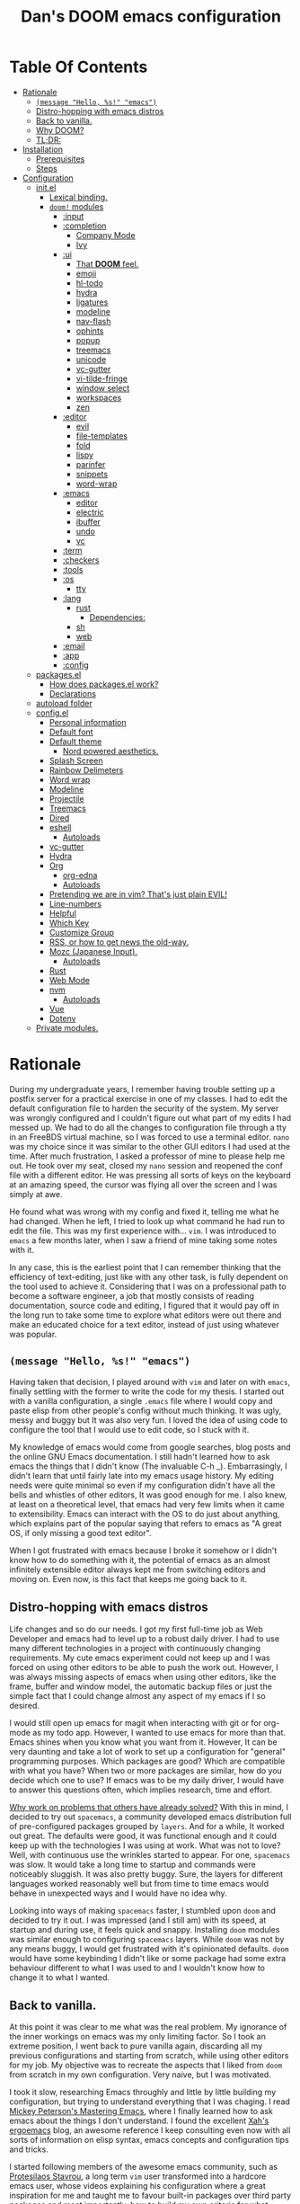 # -*- eval: (progn (when (and (fboundp #'toc-org-mode) (not toc-org-mode)) (toc-org-mode)) (writeroom-mode +1)); -*-

#+TITLE: Dan's DOOM emacs configuration
#+OPTIONS: toc:nil tags:nil todo:nil

* Table Of Contents :TOC_9:
- [[#rationale][Rationale]]
  - [[#message-hello-s-emacs][~(message "Hello, %s!" "emacs")~]]
  - [[#distro-hopping-with-emacs-distros][Distro-hopping with emacs distros]]
  - [[#back-to-vanilla][Back to vanilla.]]
  - [[#why-doom][Why DOOM?]]
  - [[#tldr][TL;DR:]]
- [[#installation][Installation]]
  - [[#prerequisites][Prerequisites]]
  - [[#steps][Steps]]
- [[#configuration][Configuration]]
  - [[#initel][init.el]]
    - [[#lexical-binding][Lexical binding.]]
    - [[#doom-modules][~doom!~ modules]]
      - [[#input][:input]]
      - [[#completion][:completion]]
        - [[#company-mode][Company Mode]]
        - [[#ivy][Ivy]]
      - [[#ui][:ui]]
        - [[#that-doom-feel][That *DOOM* feel.]]
        - [[#emoji][emoji]]
        - [[#hl-todo][hl-todo]]
        - [[#hydra][hydra]]
        - [[#ligatures][ligatures]]
        - [[#modeline][modeline]]
        - [[#nav-flash][nav-flash]]
        - [[#ophints][ophints]]
        - [[#popup][popup]]
        - [[#treemacs][treemacs]]
        - [[#unicode][unicode]]
        - [[#vc-gutter][vc-gutter]]
        - [[#vi-tilde-fringe][vi-tilde-fringe]]
        - [[#window-select][window select]]
        - [[#workspaces][workspaces]]
        - [[#zen][zen]]
      - [[#editor][:editor]]
        - [[#evil][evil]]
        - [[#file-templates][file-templates]]
        - [[#fold][fold]]
        - [[#lispy][lispy]]
        - [[#parinfer][parinfer]]
        - [[#snippets][snippets]]
        - [[#word-wrap][word-wrap]]
      - [[#emacs][:emacs]]
        - [[#editor-1][editor]]
        - [[#electric][electric]]
        - [[#ibuffer][ibuffer]]
        - [[#undo][undo]]
        - [[#vc][vc]]
      - [[#term][:term]]
      - [[#checkers][:checkers]]
      - [[#tools][:tools]]
      - [[#os][:os]]
        - [[#tty][tty]]
      - [[#lang][:lang]]
        - [[#rust][rust]]
          - [[#dependencies][Dependencies:]]
        - [[#sh][sh]]
        - [[#web][web]]
      - [[#email][:email]]
      - [[#app][:app]]
      - [[#config][:config]]
  - [[#packagesel][packages.el]]
    - [[#how-does-packagesel-work][How does packages.el work?]]
    - [[#declarations][Declarations]]
  - [[#autoload-folder][autoload folder]]
  - [[#configel][config.el]]
    - [[#personal-information][Personal information]]
    - [[#default-font][Default font]]
    - [[#default-theme][Default theme]]
      - [[#nord-powered-aesthetics][Nord powered aesthetics.]]
    - [[#splash-screen][Splash Screen]]
    - [[#rainbow-delimeters][Rainbow Delimeters]]
    - [[#word-wrap-1][Word wrap]]
    - [[#modeline-1][Modeline]]
    - [[#projectile][Projectile]]
    - [[#treemacs-1][Treemacs]]
    - [[#dired][Dired]]
    - [[#eshell][eshell]]
      - [[#autoloads][Autoloads]]
    - [[#vc-gutter-1][vc-gutter]]
    - [[#hydra-1][Hydra]]
    - [[#org][Org]]
      - [[#org-edna][org-edna]]
      - [[#autoloads-1][Autoloads]]
    - [[#pretending-we-are-in-vim-thats-just-plain-evil][Pretending we are in vim? That's just plain EVIL!]]
    - [[#line-numbers][Line-numbers]]
    - [[#helpful][Helpful]]
    - [[#which-key][Which Key]]
    - [[#customize-group][Customize Group]]
    - [[#rss-or-how-to-get-news-the-old-way][RSS, or how to get news the old-way.]]
    - [[#mozc-japanese-input][Mozc (Japanese Input).]]
      - [[#autoloads-2][Autoloads]]
    - [[#rust-1][Rust]]
    - [[#web-mode][Web Mode]]
    - [[#nvm][nvm]]
      - [[#autoloads-3][Autoloads]]
    - [[#vue][Vue]]
    - [[#dotenv][Dotenv]]
  - [[#private-modules][Private modules.]]

* Rationale

During my undergraduate years, I remember having trouble setting up a postfix
server for a practical exercise in one of my classes. I had to edit the default
configuration file to harden the security of the system. My server was wrongly
configured and I couldn't figure out what part of my edits I had messed up. We
had to do all the changes to configuration file through a tty in an FreeBDS
virtual machine, so I was forced to use a terminal editor. =nano= was my choice
since it was similar to the other GUI editors I had used at the time. After much
frustration, I asked a professor of mine to please help me out. He took over my
seat, closed my =nano= session and reopened the conf file with a different editor.
He was pressing all sorts of keys on the keyboard at an amazing speed, the
cursor was flying all over the screen and I was simply at awe.

He found what was wrong with my config and fixed it, telling me what he had
changed. When he left, I tried to look up what command he had run to edit the
file. This was my first experience with... =vim=.  I was introduced to =emacs= a few
months later, when I saw a friend of mine taking some notes with it.

In any case, this is the earliest point that I can remember thinking that the
efficiency of text-editing, just like with any other task, is fully dependent on
the tool used to achieve it. Considering that I was on a professional path to
become a software engineer, a job that mostly consists of reading documentation,
source code and editing, I figured that it would pay off in the long run to take
some time to explore what editors were out there and make an educated choice for
a text editor, instead of just using whatever was popular.

** ~(message "Hello, %s!" "emacs")~

Having taken that decision, I played around with =vim= and later on with =emacs=,
finally settling with the former to write the code for my thesis. I started out
with a vanilla configuration, a single =.emacs= file where I would copy and paste
elisp from other people's config without much thinking.  It was ugly, messy and
buggy but It was also very fun. I loved the idea of using code to configure the
tool that I would use to edit code, so I stuck with it.

My knowledge of emacs would come from google searches, blog posts and the online
GNU Emacs documentation. I still hadn't learned how to ask emacs the things that
I didn't know (The invaluable C-h _).  Embarrasingly, I didn't learn that until
fairly late into my emacs usage history.  My editing needs were quite minimal so
even if my configuration didn't have all the bells and whistles of other
editors, It was good enough for me. I also knew, at least on a theoretical
level, that emacs had very few limits when it came to extensibility. Emacs can
interact with the OS to do just about anything, which explains part of the
popular saying that refers to emacs as "A great OS, if only missing a good text
editor".

When I got frustrated with emacs because I broke it somehow or I didn't know how
to do something with it, the potential of emacs as an almost infinitely
extensible editor always kept me from switching editors and moving on. Even now,
is this fact that keeps me going back to it.

** Distro-hopping with emacs distros

Life changes and so do our needs. I got my first full-time job as Web Developer
and emacs had to level up to a robust daily driver. I had to use many different
technologies in a project with continuously changing requirements.  My cute
emacs experiment could not keep up and I was forced on using other editors to be
able to push the work out.  However, I was always missing aspects of emacs when
using  other editors, like the frame, buffer and window model, the automatic
backup files or just the simple fact that I could change almost any aspect of my
emacs if I so desired.

I would still open up emacs for magit when interacting with git or for org-mode
as my todo app. However, I wanted to use emacs for more than that. Emacs shines
when you know what you want from it. However, It can be very daunting and take a
lot of work to set up a configuration for "general" programming purposes.  Which
packages are good? Which are compatible with what you have? When two or more
packages are similar, how do you decide which one to use? If emacs was to be my
daily driver, I would have to answer this questions often, which implies
research, time and effort.

_Why work on problems that others have already solved?_ With this in mind, I
decided to try out =spacemacs=, a community developed emacs distribution full of
pre-configured packages grouped by =layers=. And for a while, It worked out great.
The defaults were good, it was functional enough and it could keep up with the
technologies I was using at work. What was not to love? Well, with continuous
use the wrinkles started to appear. For one, =spacemacs= was slow. It would take a
long time to startup and commands were noticeably sluggish. It was also pretty
buggy.  Sure, the layers for different languages worked reasonably well but from
time to time emacs would behave in unexpected ways and I would have no idea why.

Looking into ways of making =spacemacs= faster, I stumbled upon =doom= and decided
to try it out. I was impressed (and I still am) with its speed, at startup and
during use, it feels quick and snappy. Installing =doom= modules was similar
enough to configuring =spacemacs= layers. While =doom= was not by any means buggy, I
would get frustrated with it's opinionated defaults.  =doom= would have some
keybinding I didn't like or some package had some extra behaviour different to
what I was used to and I wouldn't know how to change it to what I wanted.

** Back to vanilla.

At this point it was clear to me what was the real problem. My ignorance of the
inner workings on emacs was my only limiting factor. So I took an extreme
position, I went back to pure vanilla again, discarding all my previous
configurations and starting from scratch, while using other editors for my job.
My objective was to recreate the aspects that I liked from =doom= from scratch in
my own configuration. Very naive, but I was motivated.

I took it slow, researching Emacs throughly and little by little building my
configuration, but trying to understand everything that I was chaging. I read
[[https://www.masteringemacs.org/][Mickey Peterson's Mastering Emacs]], where I finally learned how to ask emacs
about the things I don't understand. I found the excellent [[http://ergoemacs.org/][Xah's ergoemacs]] blog,
an awesome reference I keep consulting even now with all sorts of information on
elisp syntax, emacs concepts and configuration tips and tricks.

I started following members of the awesome emacs community, such as [[https://protesilaos.com/dotemacs/][Protesilaos
Stavrou]], a long term =vim= user transformed into a hardcore emacs user, whose
videos explaining his configuration where a great inspiration for me and taught
me to favour built-in packages over third party packages and most importantly,
how to build my own criteria for what packages I should use.

It took at least two months until I made a configuration that I could use at
work again, but it felt great when I finally managed to have something that was
reasonably fast, reproducible in any computer running linux and was functional
enough for my use cases that I had made and I intimately understood!  Although I
am nowhere near a emacs expert, if such a thing exists, and a lot of details
still escape me. I learned a LOT about not only emacs, but about lisp,
functional programming and free (as in freedom) extensible software! Going back
to basics paid of in spades.

** Why DOOM?

I'll ask again, _Why work on problems that others have already solved?_. Well, in
my case, It was to learn more about the problem-context.  The thing is, emacs is
truly immense, even if we don't take into account all the third party packages
written for it. It has it's own lisp dialect for extensibility, a =mode= system
for defining unique behaviour in each buffer, with =major modes= (one per buffer)
and =minor modes= (can be multiple or none in a buffer) that change the visual
elements, available commands and keybindings and it has different systems to
detect when and which of this modes it should activate at any given time. It
also has different ways of running system commands synchronously or
asynchronously and processing their output. It even has a process manager for
the programs running under emacs!

I'm not even being exaustive. Add to that 40 years of packages and multiple
emacs releases! This wouldn't be so troublesome if it weren't for the terrible
defaults with which emacs installs. Ugly default theme and questionable default
bindings aside, it is terribly unoptimized for modern systems slowing down
performance. During my vanilla adventure, a lot of my time was just spent trying
to make emacs feel more modern and fast, which is very time consuming.  As a bit
of tangent, I am suprised that packages such as gchm and use-package don't come
preinstalled with emacs as they are incredible time savers, not just with
performance but also in configuration time...

At the beginning of reconfiguring my vanilla emacs, after addressing the
terrible defaults, the problems I was trying to solve were interesting, perhaps
because it was my first time trying to solve them. Things like "What's the best
moment to lazy load this package?", "How do I write Spanish accents in emacs?"
or "How should I structure my .el files directory?". As the configuration grew,
more and more problems started appearing. Nothing major that broke my workflow
but annoyances none the less. I would write =FIXME= comments in my .el files to
keep track of this problems so I could fix them later.

When I wanted to set up emacs for a new language environments, I would spend a
lot of time checking out what community packages there were for that especific
environment, putting =TODO= comments with the projects repository url so I could
try out and configure it out later on. Quickly It became the case that for every
=FIXME= or =TODO= comment I would solve, two or three more would appear.

The =FIXME= were not such a big deal, I like hunting bugs and fixing them, since I
always feel like I atleast learn something in the process.  The big problems
were the =TODO=, which were not remotly as interesting to solve. Looking for
packages is time consuming and many times I ended up not using what I tried out.
Other times, the packages I was interested in were so massive I never wanted to
because I knew It would take a long time to really configure it like I wanted
to. Honorable mentions in this categories are =lsp= and =treemacs=.

#+HTML: <p align="center"><img src="https://raw.githubusercontent.com/danilevy1212/doom/master/img/too-many-todos.png"/></p>
#+HTML: <p align="center">Unresolved issues in my vanilla configuration.</p>

So, _Why work on problems that others have already solved?_. Not all problems are
made equally and some problems are just tedious to solve, this is the principal
reason why I choose to go back to =doom=. Another reason is that I strongly agree
with the project guiding principals. =doom= is not and IDE replacement or a you
get what you see type of editor. It's fully expected of its users to customize
it and all its functionality is opened to the user so it can be tinkered with.
No magic, just very well thought out elisp macros and hooks!

This is perhaps what I like the most about =doom=, its true power resides in it's
=core= module, where all the macros, functions and hooks used to help the user
extend emacs resides. The =modules= in =doom= just use those set of tools to offer
configuration options for specific use cases. This offers a mix of the best of
both the worlds of vanilla emacs and spacemacs. With =doom= I can try out a
module, see what I like, bring it over to my configuration, disable packages
that I don't like and mix them with my own packages in a quick and reliable
manner, much more so that If I were back in vanilla emacs.

** TL;DR:

[[https://blog.jethro.dev/posts/migrating_to_doom_emacs/][It offers reasonable defaults and lots of functionality without sacrificing extensability or performance]]

* Installation

** Prerequisites

- Git 2.23+
- Emacs 26.1+ *(27.x is recommended)*
- [[https://github.com/BurntSushi/ripgrep][ripgrep]] 11.0+
- GNU Find
- (Optional) [[https://github.com/sharkdp/fd][fd]] 7.3.0+ (known as ~fd-find~ on Debian, Ubuntu & derivatives) --
  improves performance for many file indexing commands

Additionally, the =doom= executable (located at ~user-emacs-directory/bin/doom~)
can be called with the =doctor= argument to obtain information of posible
missing dependencies used by the modules.

** Steps

First, clone this repository in your ~DOOMDIR~. ~DOOMDIR~ is an environment variable
that points to the location of your private configuration. If ~DOOMDIR~ does not
exist, =doom= will look for your configuration in =doom.d=.

#+begin_src shell :tangle no
export DOOMDIR=/path/to/doom/dir
#+end_src

With the following command you can clone the repository in either case:

#+begin_src shell :tangle no
git clone https://github.com/danilevy1212/doom.git ${DOOMDIR:-~/.doom.d}
#+end_src

Then, just follow the instructions for installing [[https://github.com/hlissner/doom-emacs#install][doom emacs]]. In case you have
set ~DOOMDIR~, make sure to run ~doom env~ before ~doom install~.

* Configuration

Blocks preceded with =IE= are just examples that are not evaluated, the rest of
the blocks are put in the filename of the corresponding heading.

** init.el

This file controls what Doom modules are enabled and what order they load
in. Remember to run ~doom sync~ after modifying it!

*** Lexical binding.

Elisp by default has dynamic-scope, which is fine if a little weird. However,
dynamic scope comes with a performance penalty. Optional lexical scope has to be
activated with a file parameter, as such:

#+begin_src elisp :tangle init.el
;;; $DOOMDIR/init.el -*- lexical-binding: t; -*-
#+end_src

This options has to be activated in a per file basis, so it's hardly the last
time we will use these block of code.

*** TODO ~doom!~ modules

The ~doom!~ macro controls which modules are loaded into doom emacs. Modules are
package configurations made by the community. In the spirit of emacs, all the
configuration that comes with a particular module can be extended or even completly
overwritten by your private config.

Modules are completly open for discovery. Press 'SPC h d h' (or 'C-h d h' for
non-vim users) to access Doom's documentation. There you'll find a "Module
Index" link where you'll find a comprehensive list of Doom's modules and what
flags they support.

Alternatively, press 'gd' (or 'C-c c d') on a module to browse its directory
(for easy access to its source code).

The ~doom!~ macro is capable of some conditional logic, thanks to the ~:if~ and
~:cond~ keywords.  Unfortunately, these keywords are not well documented beyond
and example in the docs. The rest of the keywords match with a directory location.
The symbols following a keyword are a module that reside in said directory.

A module is structurely similar to the ~$DOODIR~ folder. Defines a packages.el
and config.el in the very least, plus autoloads and such. Some modules are
documented with a ~README.org~, many others are not, so it's important to take a
look a the source code, see what they define and configure, before deciding to
use a module.

Some modules can be wrapped in a list and given 'flags', that activate extra
optional configuration. The list must have the module name as the head, the flags
as the tail.

**** :input

I was tempted to use the ~japanese~ module but only ~pangu spacing~ seems like a
package I could use, so I rather install it standalone.

#+begin_src elisp :tangle init.el
(doom! :input
       ;;chinese
       ;;japanese
       ;;layout            ; auie,ctsrnm is the superior home row
#+end_src

**** :completion

***** Company Mode

In my opinion, this package offers such a boost in productivity it's almost
essential. Sure, the overlay can be distracting for some, but it's very
unintrusive and completly optional while being a very good tool for
discoverability.

#+begin_src elisp :tangle init.el
       :completion
       (company +childframe)  ; the ultimate code completion backend
#+end_src

Doom offers a bunch of neat little extras. For starters, =+childframe= flag
configures the company overlay to live in its own frame, which looks nicer
in the GUI.

By default, completion is triggered after a short idle period or with the
=C-SPC= key. While the popup is visible, the following keys are available:

| Keybind | Description                              |
|---------+------------------------------------------|
| =C-n=   | Go to next candidate                     |
| =C-p=   | Go to previous candidate                 |
| =C-j=   | (evil) Go to next candidate              |
| =C-k=   | (evil) Go to previous candidate          |
| =C-h=   | Display documentation (if available)     |
| =C-u=   | Move to previous page of candidates      |
| =C-d=   | Move to next page of candidates          |
| =C-s=   | Filter candidates                        |
| =C-S-s= | Search candidates with helm/ivy          |
| =C-SPC= | Complete common                          |
| =TAB=   | Complete common or select next candidate |
| =S-TAB= | Select previous candidate                |

In the spirit of Vim's omni-completion, the following insert mode keybinds are
available to evil users to access specific company backends:

| Keybind   | Description                       |
|-----------+-----------------------------------|
| =C-x C-]= | Complete etags                    |
| =C-x C-f= | Complete file path                |
| =C-x C-k= | Complete from dictionary/keyword  |
| =C-x C-l= | Complete full line                |
| =C-x C-o= | Invoke complete-at-point function |
| =C-x C-n= | Complete next symbol at point     |
| =C-x C-p= | Complete previous symbol at point |
| =C-x C-s= | Complete snippet                  |
| =C-x s=   | Complete spelling suggestions     |

Completion candidates are supplied by the functions defined in
~company-backends~. Doom offers a helper macro, ~set-company-backend!~ to change
the value of a ~company-backends~ for a specific major/minor mode locally in the
buffer.  Some examples of how to use it can be found in the
~set-company-backend!~ documentation.

***** Ivy

Another super useful package. Ivy is a completion engine that looks deceptively
simple. Creating new search types is simple through it's [[https://oremacs.com/swiper/#api][API]] and has a lot
community packages that extend it. Ivy also comes with it's own Info node where
it details more of it's functionality.

This module offers a lot unique search commands through the =SPC s= and =SPC f=
prefixes. If the commands are prefixed with the universal command (=SPC u=),
their result with include hidden files.

For use evil users, it also offers a nice ex-command:

| ex command             | description                                                      |
|------------------------+------------------------------------------------------------------|
| ~:pg[rep][!] [query]~  | search project (if ~!~, include hidden files)                    |
| ~:pg[rep]d[!] [query]~ | search from current directory (if ~!~, don't search recursively) |

The optional `!` is equivalent to the universal argument for the previous
commands.

We take icons with the flags:

+ +icons :: all-the-icons niceties in the ivy buffer.
+ +fuzzy  :: Search for "close enough" matches.
+ +prescient :: Order candidate by selection frequency.

#+begin_src elisp :tangle init.el
       ;;helm              ; the *other* search engine for love and life
       ;;ido               ; the other *other* search engine...
       (ivy +icons +fuzzy +prescient)        ; a search engine for love and life
#+end_src

**** :ui

***** That *DOOM* feel.

Most of what makes doom feel like doom is contained in the =doom=, =doom-dashboard= and =doom-quit=.

#+begin_src elisp :tangle init.el
       :ui
       ;;deft              ; notational velocity for Emacs
       doom              ; what makes DOOM look the way it does
       doom-dashboard    ; a nifty splash screen for Emacs
       doom-quit         ; DOOM quit-message prompts when you quit Emacs
#+end_src

***** emoji

Not really necessary, but they are fun. Use the ~emojify-insert-emoji~ function
(=SPC i e=) to insert and emoji and ~emojify-apropos-emoji~ to search for them.

#+begin_src elisp :tangle init.el
       (emoji +unicode)  ; 🙂
#+end_src

***** hl-todo

=hl-todo= not highlights `TODO` comments in buffers, but also comes some handy
keybindings:

| keybind   | description                      |
|-----------+----------------------------------|
| =]t=      | go to next TODO item             |
| =[t=      | go to previous TODO item         |
| =SPC p t= | show all TODO items in a project |
| =SPC s p= | search project for a string      |
| =SPC s b= | search buffer for string         |


#+begin_src elisp :tangle init.el
       ;;fill-column       ; a `fill-column' indicator
       hl-todo           ; highlight TODO/FIXME/NOTE/DEPRECATED/HACK/REVIEW
#+end_src

***** hydra

The =hydra= module activates a few convinient hydras for window controls and text
zoom level.

#+begin_src elisp :tangle init.el
       hydra
#+end_src

***** ligatures

When using ~emacs-major-version >= 28~, enable ligatures, since they can be
composed by =hardfuzz=.

#+begin_src elisp :tangle init.el
       ;; indent-guides     ; highlighted indent columns
       (:if (>= emacs-major-version 28) ligatures)         ; ligatures and symbols to make your code pretty again
#+end_src

***** modeline

Doom ain't doom without it's modeline.

#+begin_src elisp :tangle init.el
       ;; minimap           ; show a map of the code on the side
       modeline          ; snazzy, Atom-inspired modeline, plus API
#+end_src

***** nav-flash

To help with getting lost in big buffers, use the =nav-flash= module:

#+begin_src elisp :tangle init.el
       nav-flash         ; blink cursor line after big motions
#+end_src

***** ophints

This module give a visual hint when selecting or doing operations over text-objects.

#+begin_src elisp :tangle init.el
       ;;neotree           ; a project drawer, like NERDTree for vim
       ophints           ; highlight the region an operation acts on
#+end_src

***** popup

Using ~display-buffer-alist~ under the hood, =doom= has a emergent window (or
pop-up) management system. It is [[https://github.com/hlissner/doom-emacs/blob/develop/modules/ui/popup/README.org][well documented]], and offers an API to
arbitrarly extend it.

#+begin_src elisp :tangle init.el
       (popup +defaults)   ; tame sudden yet inevitable temporary windows
       ;;tabs              ; a tab bar for Emacs
#+end_src

***** treemacs

A modern, beautiful, extensible and hackable project file editor, what is not to love?

#+begin_src elisp :tangle init.el
       treemacs          ; a project drawer, like neotree but cooler
#+end_src

***** unicode

This module is based on [[https://github.com/rolandwalker/unicode-fonts][unicode-fonts]], which tries to cover as many glyphs as
posible with system fonts. At minimun it needs the following fonts in the system:

    - DejaVu Sans, Dejavu Mono :: [[https://dejavu-fonts.github.io/Download.html][Download]]
    - Quivira :: [[http://www.quivira-font.com/downloads.php][Download]]
    - Symbola :: [[https://dn-works.com/wp-content/uploads/2020/UFAS-Fonts/Symbola.zip][Download]]
    - Noto Sans, Noto Sans Symbols :: [[http://www.google.com/get/noto/][Download]]

Follow [[https://medium.com/source-words/how-to-manually-install-update-and-uninstall-fonts-on-linux-a8d09a3853b0][this guide]] to install the fonts on linux.

#+begin_src elisp :tangle init.el
       unicode           ; extended unicode support for various languages
#+end_src

***** vc-gutter

This module integrates with git to show hinges on the side of the buffer that
indicate the difference between it's contents and the version control version.

#+begin_src elisp :tangle init.el
       vc-gutter         ; vcs diff in the fringe
#+end_src

***** vi-tilde-fringe

Add a small =~= indicating an empty line, like vi.

#+begin_src elisp :tangle init.el
       vi-tilde-fringe   ; fringe tildes to mark beyond EOB
#+end_src

***** window select

Configuration for =ace-window= and =winum=. These packages associate windows in the
frame with number, offering a very quick and convenient way of selecting a
specific window in the frame.

To use =ace-window= use =C-w C-w=. You can short-cut to the associated window number
using =winum=, with =SPC w {window number}=.

#+begin_src elisp :tangle init.el
       (window-select +numbers)     ; visually switch windows
#+end_src

***** workspaces

Workspaces is a wrapper over persp-mode. It offers isolated buffers and windows
setups that can be saved into a file a loaded for persistent configurations.
Commands associated with workspaces are under the =SPC TAB= prefix.

It also has a [[https://github.com/hlissner/doom-emacs/tree/develop/modules/ui/workspaces][API]] for programatic access.

#+begin_src elisp :tangle init.el
       workspaces        ; tab emulation, persistence & separate workspaces
#+end_src

***** zen

Using ~writeroom-mode~, changes the UI elements of a buffer so it's contents
become the main focus. It can be toggled on and of with =SPC t z=.

#+begin_src elisp :tangle init.el
       zen               ; distraction-free coding or writing
#+end_src

**** :editor

***** evil

I prefer vim's keybindings to emacs and thankfully, =doom= offers first class
support for ~evil-mode~, a vim emulator inside emacs, making it easy to get the
benefits of both emacs and vim.

#+begin_src elisp :tangle init.el
       :editor
       (evil +everywhere); come to the dark side, we have cookies
#+end_src

=doom= comes with emulation for some popular vim plugins:


| Vim Plugin            | Emacs Plugin                   | Keybind(s)                     |
|-----------------------+--------------------------------+--------------------------------|
| vim-commentary        | evil-nerd-commenter            | omap =gc=                        |
| vim-easymotion        | evil-easymotion                | omap =gs=                        |
| vim-lion              | evil-lion                      | omap =gl= / =gL=                   |
| vim-seek or vim-sneak | evil-snipe                     | mmap =s= / =S=, omap =z= / =Z= & =x= / =X= |
| vim-surround          | evil-embrace and evil-surround | vmap =S=, omap =ys=                |

Along with some extra text objects:

+ =a= C-style function arguments (provided by ~evil-args~)
+ =B= any block delimited by braces, parentheses or brackets (provided by
  ~evil-textobj-anyblock~)
+ =c= Comments
+ =f= For functions (but relies on the major mode to have sane definitions for
  ~beginning-of-defun-function~ and ~end-of-defun-function~)
+ =g= The entire buffer
+ =i j k= by indentation (=k= includes one line above; =j= includes one line
  above and below) (provided by ~evil-indent-plus~)
+ =q= For quotes (any kind)
+ =u= For URLs
+ =x= XML attributes (provided by ~exato~)

And custom Ex commands.

| Ex Command          | Description                                                                        |
|---------------------+------------------------------------------------------------------------------------|
| ~:@~                  | Apply macro on selected lines                                                      |
| ~:al[ign][!] REGEXP~  | Align text to the first match of REGEXP. If BANG, align all matches on each line   |
| ~:cp[!] NEWPATH~      | Copy the current file to NEWPATH                                                   |
| ~:dash QUERY~         | Look up QUERY (or the symbol at point) in dash docsets                             |
| ~:dehtml [INPUT]~     | HTML decode selected text / inserts result if INPUT is given                       |
| ~:enhtml [INPUT]~     | HTML encode selected text / inserts result if INPUT is given                       |
| ~:iedit REGEXP~       | Invoke iedit on all matches for REGEXP                                             |
| ~:k[ill]all[!]~       | Kill all buffers (if BANG, affect buffer across workspaces)                        |
| ~:k[ill]b~            | Kill all buried buffers                                                            |
| ~:k[ill]m[!] REGEXP~  | Kill buffers whose name matches REGEXP (if BANG, affect buffers across workspaces) |
| ~:k[ill]o~            | Kill all other buffers besides the selected one                                    |
| ~:k[ill]~             | Kill the current buffer                                                            |
| ~:lo[okup] QUERY~     | Look up QUERY on an online search engine                                           |
| ~:mc REGEXP~          | Invoke multiple cursors on all matches for REGEXP                                  |
| ~:mv[!] NEWPATH~      | Move the current file to NEWPATH                                                   |
| ~:na[rrow]~           | Narrow the buffer to the selection                                                 |
| ~:pad~                | Open a scratch pad for running code quickly                                        |
| ~:ral[ign][!] REGEXP~ | Right-Align text that matches REGEXP. If BANG, align all matches on each line      |
| ~:repl~               | Open a REPL and/or copy the current selection to it                                |
| ~:retab~              | Convert indentation to the default within the selection                            |
| ~:rev[erse]~          | Reverse the selected lines                                                         |
| ~:rm[!] [PATH]~       | Delete the current buffer's file and buffer                                        |
| ~:tcd[!]~             | Send =cd X= to tmux. X = the project root if BANG, X = ~default-directory~ otherwise   |

***** file-templates

Like =yas-snippets=, but for empty files. Includes a mechanism to insert software
lincenses as well, through ~M-x +file-templates/insert-license~. The module
documentation gives extra information on customization of the snippets.

#+begin_src elisp :tangle init.el
       file-templates    ; auto-snippets for empty files
#+end_src

***** fold

#+begin_src elisp :tangle init.el
       fold              ; (nigh) universal code folding
#+end_src

#+begin_quote
This module marries hideshow, vimish-fold and outline-minor-mode to bring you
marker, indent and syntax-based code folding for as many languages as possible.
#+end_quote

Some keybindings include:

| Keybind | Description               |
|---------+---------------------------|
| =z f=     | Fold region               |
| =z o=     | Unfold region             |
| =z a=     | Toogle fold               |
| =z d=     | Delete folded region      |
| =z m=     | Refold all regions        |
| =z r=     | Unfold all regions        |
| =z E=     | Delete all folded regions |
| =z j=     | Jump to next fold         |
| =z k=     | Jump to previous fold     |

***** lispy

Lisp aware vim, brought to you by [[https://github.com/noctuid/lispyville][lispyville]]. It bring's changes to evil's
movement and text objects in lisps. Only bad thing is that =evil-goggles= doesn't
work with =lispyville='s commands. Bummer.

=lispyville= is automatically activated for:

- Common Lisp
- Emacs Lisp
- Scheme
- Racket
- [[http://docs.hylang.org/en/stable/][Hy]]
- [[http://lfe.io/][LFE]]
- Clojure

#+begin_src elisp :tangle init.el
       ;;format          ; automated prettiness
       ;;god             ; run Emacs commands without modifier keys
       lispy             ; vim for lisp, for people who don't like vim
#+end_src

***** parinfer

#+begin_quote
Parinfer is a proof-of-concept editor mode for Lisp programming languages. It
will infer some changes to keep Parens and Indentation inline with one another.

https://raw.githubusercontent.com/DogLooksGood/parinfer/a7c041454e05ec2b88333a73e72debaa671ed596/images/demo.gif
#+end_quote

Basically, it's a another editing helper package for lisp, in particular:

- Emacs Lisp
- Clojure
- Scheme
- Lisp
- Racket
- Hy

#+begin_src elisp :tangle init.el
       ;;multiple-cursors    ; editing in many places at once
       ;;objed               ; text object editing for the innocent
       parinfer              ; turn lisp into python, sort of
#+end_src

***** snippets

#+begin_quote
This module adds snippets to Emacs, powered by yasnippet.
#+end_quote

#+begin_src elisp :tangle init.el
       ;;rotate-text     ; cycle region at point between text candidates
       snippets          ; my elves. They type so I don't have to
#+end_src

***** word-wrap

#+begin_quote
This module adds a minor-mode ~+word-wrap-mode~, which intelligently wraps long
lines in the buffer without modifying the buffer content.
#+end_quote

#+begin_src elisp :tangle init.el
       word-wrap         ; soft wrapping with language-aware indent
#+end_src

**** TODO :emacs

***** editor

#+begin_src elisp :tangle init.el
       :emacs
       (dired +icons)    ; making dired pretty [functional]
#+end_src

=dired-mode=, as configured in the =dired= module, has only a few extra bells and
whistles added. Apart from aesthetic stuff, there are some extra keybindings:

| Keybind | Description                |
|---------+----------------------------|
| =SPC f d= | Find directory with dired  |
| =q=       | Exit dired buffer          |
| =C-c C-r= | Run =dired-rsync=            |
| =C-c C-e= | Rename entries with =wdired= |

Which complement the [[https://www.gnu.org/software/emacs/refcards/pdf/dired-ref.pdf][default keybindings]].

***** electric

Built-in automated indentation.

#+begin_src elisp :tangle init.el
       electric          ; smarter, keyword-based electric-indent
#+end_src

***** ibuffer

Project-aware buffer management.  Similar to =dired=, but for buffers, it can be
toogled on with the ~SPC b i~ keybinding.

#+begin_src elisp :tangle init.el
       (ibuffer +icons)  ; interactive buffer management
#+end_src

***** undo

#+begin_quote
This module augments Emacs' built-in undo system to be more intuitive and to
persist across Emacs sessions.
#+end_quote

This module uses [[https://github.com/emacsmirror/undo-fu][undo-fu]] to keep a history of editing changes.

#+begin_src elisp :tangle init.el
       undo              ; persistent, smarter undo for your inevitable mistakes
#+end_src

***** vc

#+begin_quote
This module augments Emacs builtin version control support and provides better integration with git
#+end_quote

It offers different modes for ~.git{ignore,info,attributes,config} files, a way
to easily visit the remote file of a repo, ~M-x browse-at-remote~, binded to ~SPC g o o~.

#+begin_src elisp :tangle init.el
       vc                ; version-control and Emacs, sitting in a tree
#+end_src

**** TODO :term

#+begin_src elisp :tangle init.el
       :term
       eshell            ; the elisp shell that works everywhere
       ;;shell             ; simple shell REPL for Emacs
       ;;term              ; basic terminal emulator for Emacs
       vterm               ; the best terminal emulation in Emacs
#+end_src

**** TODO :checkers

#+begin_src elisp :tangle init.el
       :checkers
       (syntax +childframe) ; tasing you for every semicolon you forget
       ;; spell             ; tasing you for misspelling mispelling
       ;; grammar           ; tasing grammar mistake every you make
#+end_src

**** TODO :tools
#+begin_src elisp :tangle init.el
       :tools
       ;;ansible
       ;;debugger          ; FIXME stepping through code, to help you add bugs
       ;;direnv
       (docker +lsp)
       ;;editorconfig      ; let someone else argue about tabs vs spaces
       ;;ein               ; tame Jupyter notebooks with emacs
       (eval +overlay)     ; run code, run (also, repls)
       ;;gist              ; interacting with github gists
       lookup              ; navigate your code and its documentation
       (lsp +peek)
       magit             ; a git porcelain for Emacs
       ;;make              ; run make tasks from Emacs
       ;;pass              ; password manager for nerds
       pdf               ; pdf enhancements
       ;;prodigy           ; FIXME managing external services & code builders
       ;;rgb               ; creating color strings
       ;;taskrunner        ; taskrunner for all your projects
       ;;terraform         ; infrastructure as code
       ;;tmux              ; an API for interacting with tmux
       ;;upload            ; map local to remote projects via ssh/ftp
#+end_src

**** :os

***** tty

Better integration of emacs with the terminal emulator, particularly:

#+begin_quote
+ System clipboard integration (through an external clipboard program or OSC-52
  escape codes in supported terminals).
+ Fixes cursor-shape changing across evil states in terminal that support it.
+ Mouse support in the terminal.

#+end_quote

#+begin_src elisp :tangle init.el
       :os
       ;;(:if IS-MAC macos)  ; improve compatibility with macOS
       tty               ; improve the terminal Emacs experience
#+end_src

**** TODO :lang

#+begin_src elisp :tangle init.el
       :lang
       ;;agda              ; types of types of types of types...
       ;;cc                ; C/C++/Obj-C madness
       (clojure +lsp)      ; java with a lisp
       ;;common-lisp       ; if you've seen one lisp, you've seen them all
       ;;coq               ; proofs-as-programs
       ;;crystal           ; ruby at the speed of c
       ;;csharp            ; unity, .NET, and mono shenanigans
       ;;data              ; config/data formats
       ;;(dart +flutter)   ; paint ui and not much else
       ;;elixir            ; erlang done right
       ;;elm               ; care for a cup of TEA?
       emacs-lisp          ; drown in parentheses
       ;;erlang            ; an elegant language for a more civilized age
       ;;ess               ; emacs speaks statistics
       ;;faust             ; dsp, but you get to keep your soul
       ;;fsharp            ; ML stands for Microsoft's Language
       ;;fstar             ; (dependent) types and (monadic) effects and Z3
       ;;gdscript          ; the language you waited for
       ;;(go +lsp)         ; the hipster dialect
       (haskell +lsp)      ; a language that's lazier than I am
       ;;hy                ; readability of scheme w/ speed of python
       ;;idris             ;
       (json +lsp)              ; At least it ain't XML
       ;;(java +meghanada) ; the poster child for carpal tunnel syndrome
       (javascript +lsp)   ; all(hope(abandon(ye(who(enter(here)))))
       ;;julia             ; a better, faster MATLAB
       ;;kotlin            ; a better, slicker Java(Script)
       ;;latex             ; writing papers in Emacs has never been so fun
       ;;lean
       ;;factor
       ;;ledger            ; an accounting system in Emacs
       ;;lua               ; one-based indices? one-based indices
       markdown          ; writing docs for people to ignore
       ;;nim               ; python + lisp at the speed of c
       nix               ; I hereby declare "nix geht mehr!"
       ;;ocaml             ; an objective camel
       org               ; organize your plain life in plain text
       ;;php               ; perl's insecure younger brother
       ;;plantuml          ; diagrams for confusing people more
       ;;purescript        ; javascript, but functional
       (python +lsp +pyright) ; beautiful is better than ugly
       ;;qt                ; the 'cutest' gui framework ever
       ;;racket            ; a DSL for DSLs
       ;;raku              ; the artist formerly known as perl6
       ;;rest              ; Emacs as a REST client
       ;;rst               ; ReST in peace
       ;;(ruby +rails)     ; 1.step {|i| p "Ruby is #{i.even? ? 'love' : 'life'}"}
#+end_src


***** rust

Rustic mode is great and the integrates really well with cargo. The defaults are
reasonable and with the =+lsp= it integrates nicely with lsp, what's not to
love?

#+begin_src elisp :tangle init.el
       (rust +lsp)         ; Fe2O3.unwrap().unwrap().unwrap().unwrap()
#+end_src

****** Dependencies:

Requires [[https://github.com/rust-lang/rls][rls]] or [[https://rust-analyzer.github.io/manual.html#installation][rust-analyzer]], both obtainable with [[https://github.com/rust-lang/rustup][rustup]]. I always use =rls=.

***** TODO sh

#+begin_src elisp :tangle init.el
       ;;scala             ; java, but good
       ;;scheme            ; a fully conniving family of lisps
       sh                  ; she sells {ba,z,fi}sh shells on the C xor
#+end_src

***** TODO web

#+begin_src elisp :tangle init.el
       ;;sml
       ;;solidity          ; do you need a blockchain? No.
       ;;swift             ; who asked for emoji variables?
       ;;terra             ; Earth and Moon in alignment for performance.
       (web +lsp)          ; the tubes
       (yaml +lsp)         ; JSON, but readable
#+end_src

**** TODO :email

#+begin_src elisp :tangle init.el
       :email
       ;;(mu4e +gmail)
       ;;notmuch
       ;;(wanderlust +gmail)
#+end_src

**** TODO :app

#+begin_src elisp :tangle init.el
       :app
       ;;calendar
       ;;irc               ; how neckbeards socialize
       (rss +org)        ; emacs as an RSS reader
       ;;twitter           ; twitter client https://twitter.com/vnought
#+end_src

**** TODO :config

#+begin_src elisp :tangle init.el
       :config
       literate
       (default +bindings +smartparens))
#+end_src

** packages.el

*** How does packages.el work?

To install a package with Doom you must declare them here and run ~doom sync~
on the command line, then restart Emacs for the changes to take effect -- or
use ~M-x doom/reload~.

To install SOME-PACKAGE from MELPA, ELPA or emacsmirror:

ie:
#+begin_src elisp :tangle no
(package! some-package)
#+end_src

To install a package directly from a remote git repo, you must specify a
~:recipe~. You'll find documentation on what ~:recipe~ accepts here:
https://github.com/raxod502/straight.el#the-recipe-format

ie:
#+begin_src elisp :tangle no
(package! another-package
  :recipe (:host github :repo "username/repo"))
#+end_src

If the package you are trying to install does not contain a PACKAGENAME.el
file, or is located in a subdirectory of the repo, you'll need to specify
~:files~ in the ~:recipe~:

ie:
#+begin_src elisp :tangle no
(package! this-package
  :recipe (:host github :repo "username/repo"
           :files ("some-file.el" "src/lisp/*.el")))
#+end_src

If you'd like to disable a package included with Doom, you can do so here
with the ~:disable~ property:

ie:
#+begin_src elisp :tangle no
(package! builtin-package :disable t)
#+end_src

You can override the recipe of a built in package without having to specify
all the properties for ~:recipe~. These will inherit the rest of its recipe
from Doom or MELPA/ELPA/Emacsmirror:

ie:
#+begin_src elisp :tangle no
(package! builtin-package :disable t)
#+end_src

You can override the recipe of a built in package without having to specify
all the properties for ~:recipe~. These will inherit the rest of its recipe
from Doom or MELPA/ELPA/Emacsmirror:

ie:
#+begin_src elisp :tangle no
(package! builtin-package :recipe (:nonrecursive t))
(package! builtin-package-2 :recipe (:repo "myfork/package"))
#+end_src

Specify a ~:branch~ to install a package from a particular branch or tag.
This is required for some packages whose default branch isn't ~master~ (which
our package manager can't deal with; see raxod502/straight.el#279)

ie:
#+begin_src elisp :tangle no
(package! builtin-package :recipe (:branch "develop"))
#+end_src

Use ~:pin~ to specify a particular commit to install.
ie:
#+begin_src elisp :tangle no
(package! builtin-package :pin "1a2b3c4d5e")
#+end_src

Doom's packages are pinned to a specific commit and updated from release to
release. The ~unpin!~ macro allows you to unpin single packages...

ie:
#+begin_src elisp :tangle no
(unpin! pinned-package)
; ...or multiple packages
(unpin! pinned-package another-pinned-package)
; ...Or *all* packages (NOT RECOMMENDED; will likely break things)
(unpin! t)
#+end_src

*** Declarations

For convinience, packages will be declared in code blocks close to their
configuration code blocks. Package declaration blocks actually go to into
=packages.el=.  Package declarations blocks can be distinguished for only
containing the ~package!~ macro.

We don't permit the package.el file to be byte compiled and declare its
lexical binding.

#+begin_src elisp :tangle packages.el
;; -*- no-byte-compile: t; lexical-binding:t; -*-
;;; $DOOMDIR/packages.el
#+end_src

** autoload folder

Autoloads blocks go into different files in the =autoload= folder.  In this
folder there are several files which define functions that shouldn't be loaded
until they're needed and logic that should be autoloaded (evaluated very, very
early at startup).

This is all made possible thanks to the autoload cookie: ~;;;###autoload~.
Placing this on top of a lisp form will do one of two things:

1. Add a ~autoload~ call to Doom's autoload file (found in
   =~/.emacs.d/.local/autoloads.el=, which is read very early in the startup
   process).
2. Or copy that lisp form to Doom's autoload file verbatim (usually the case for
   anything other then ~def*~ forms, like ~defun~ or ~defmacro~).

Doom's autoload file is generated by scanning these files when you execute ~doom
sync~.

As with package declarations blocks, autoload code blocks will be placed close
to their related configuration blocks. These will be placed in a autoload
subheading within the corresponding package heading.

** config.el

Most of the configuration is written here. In =config.el= we further customize
the packages from the different modules and in =packages.el=. In other words, the
real fun starts here.  As always, we start by declaring the lexical binding:

#+BEGIN_SRC elisp
;;; $DOOMDIR/config.el -*- lexical-binding: t; -*-
#+END_SRC

*** Personal information

Some functionality uses this to identify you, e.g. GPG configuration, email
clients, file templates and snippets.

#+begin_src elisp
(setq user-full-name "Daniel Levy Moreno"
      user-mail-address "daniellevymoreno@gmail.com")
#+end_src

*** Default font

Doom exposes five (optional) variables for controlling fonts in Doom. Here
are the three important ones:

+ ~doom-font~
+ ~doom-variable-pitch-font~
+ ~doom-big-font~ -- used for ~doom-big-font-mode~; use this for
  presentations or streaming.

They all accept either a font-spec, font string ("Input Mono-12"), or xlfd
font string. You generally only need these two:

ie:
#+begin_src elisp :tangle no
(setq doom-font (font-spec :family "monospace" :size 12 :weight 'semi-light)
      doom-variable-pitch-font (font-spec :family "sans" :size 13))
#+end_src

Let's _choose_ our *monospaced* font, /Hack/ goodness:

#+begin_src elisp
(setq doom-font (font-spec :family "Hack" :size 16))
#+end_src

And our =variable pitch= +font+, ~DejaVu Sans~:

#+begin_src elisp :tangle no
(setq doom-variable-pitch-font (font-spec :family "DejaVu Sans" :size 20))
#+end_src

Comments and keywords should pop more...

#+begin_src elisp
(custom-set-faces!
  '(font-lock-comment-face :slant italic)
  '(font-lock-keyword-face :slant italic))
#+end_src

When in zen mode, scale text just a bit.

#+begin_src elisp
(after! writeroom-mode
  (setq +zen-text-scale 1.25))
#+end_src

Not everything fits in the =modeline=, so let's make fonts and icons smaller:

#+begin_src elisp
(custom-set-faces!
  '(mode-line :family "Hack" :height 0.95)
  '(mode-line-inactive :family "Hack" :height 0.95))

(after! all-the-icons
  (setq all-the-icons-scale-factor 1.1))
#+end_src

The filename in the =modeline= occupies way too much space.

#+begin_src elisp
(after! doom-modeline
  (setq doom-modeline-buffer-file-name-style 'truncate-with-project))
#+end_src

*** Default theme

There are two ways to load a theme. Both assume the theme is installed and
available. You can either set ~doom-theme~ or manually load a theme with the
~load-theme~ function. This is the default:

#+begin_src elisp
(setq doom-theme 'doom-nord)
#+end_src

**** Nord powered aesthetics.

Let's add some small customizations, mostly make everything a bit brighter and bigger:

#+begin_src elisp
(use-package! doom-nord-theme
  :defer t
  :custom
  (doom-nord-brighter-modeline t)
  (doom-nord-padded-modeline t)
  (doom-nord-region-highlight 'frost))
#+end_src

*** Splash Screen

Default doom dashboard is pretty and welcoming, let's just give it a small personal touch.

#+begin_src elisp
(setq fancy-splash-image (expand-file-name "img/stallman.png" doom-private-dir))
#+end_src

Paying respects to both the spirit of emacs and its creator.

#+HTML: <p align="center"><img src="https://raw.githubusercontent.com/danilevy1212/doom/master/img/stallman.png"/></p>

But what if I am in the terminal? No worries:

#+begin_src elisp
(defun dan/my-weebery-is-always-greater ()
  (mapc (lambda (line)
          (insert (propertize (+doom-dashboard--center +doom-dashboard--width line)
                              'face 'doom-dashboard-banner) " ")
          (insert "\n"))
        '("⢸⣿⣿⣿⣿⠃⠄⢀⣴⡾⠃⠄⠄⠄⠄⠄⠈⠺⠟⠛⠛⠛⠛⠻⢿⣿⣿⣿⣿⣶⣤⡀⠄"
          "⢸⣿⣿⣿⡟⢀⣴⣿⡿⠁⠄⠄⠄⠄⠄⠄⠄⠄⠄⠄⠄⠄⠄⠄⣸⣿⣿⣿⣿⣿⣿⣿⣷"
          "⢸⣿⣿⠟⣴⣿⡿⡟⡼⢹⣷⢲⡶⣖⣾⣶⢄⠄⠄⠄⠄⠄⢀⣼⣿⢿⣿⣿⣿⣿⣿⣿⣿"
          "⢸⣿⢫⣾⣿⡟⣾⡸⢠⡿⢳⡿⠍⣼⣿⢏⣿⣷⢄⡀⠄⢠⣾⢻⣿⣸⣿⣿⣿⣿⣿⣿⣿"
          "⡿⣡⣿⣿⡟⡼⡁⠁⣰⠂⡾⠉⢨⣿⠃⣿⡿⠍⣾⣟⢤⣿⢇⣿⢇⣿⣿⢿⣿⣿⣿⣿⣿"
          "⣱⣿⣿⡟⡐⣰⣧⡷⣿⣴⣧⣤⣼⣯⢸⡿⠁⣰⠟⢀⣼⠏⣲⠏⢸⣿⡟⣿⣿⣿⣿⣿⣿"
          "⣿⣿⡟⠁⠄⠟⣁⠄⢡⣿⣿⣿⣿⣿⣿⣦⣼⢟⢀⡼⠃⡹⠃⡀⢸⡿⢸⣿⣿⣿⣿⣿⡟"
          "⣿⣿⠃⠄⢀⣾⠋⠓⢰⣿⣿⣿⣿⣿⣿⠿⣿⣿⣾⣅⢔⣕⡇⡇⡼⢁⣿⣿⣿⣿⣿⣿⢣"
          "⣿⡟⠄⠄⣾⣇⠷⣢⣿⣿⣿⣿⣿⣿⣿⣭⣀⡈⠙⢿⣿⣿⡇⡧⢁⣾⣿⣿⣿⣿⣿⢏⣾"
          "⣿⡇⠄⣼⣿⣿⣿⣿⣿⣿⣿⣿⣿⣿⣿⠟⢻⠇⠄⠄⢿⣿⡇⢡⣾⣿⣿⣿⣿⣿⣏⣼⣿"
          "⣿⣷⢰⣿⣿⣾⣿⣿⣿⣿⣿⣿⣿⣿⣿⢰⣧⣀⡄⢀⠘⡿⣰⣿⣿⣿⣿⣿⣿⠟⣼⣿⣿"
          "⢹⣿⢸⣿⣿⠟⠻⢿⣿⣿⣿⣿⣿⣿⣿⣶⣭⣉⣤⣿⢈⣼⣿⣿⣿⣿⣿⣿⠏⣾⣹⣿⣿"
          "⢸⠇⡜⣿⡟⠄⠄⠄⠈⠙⣿⣿⣿⣿⣿⣿⣿⣿⠟⣱⣻⣿⣿⣿⣿⣿⠟⠁⢳⠃⣿⣿⣿"
          "⠄⣰⡗⠹⣿⣄⠄⠄⠄⢀⣿⣿⣿⣿⣿⣿⠟⣅⣥⣿⣿⣿⣿⠿⠋⠄⠄⣾⡌⢠⣿⡿⠃"
          "⠜⠋⢠⣷⢻⣿⣿⣶⣾⣿⣿⣿⣿⠿⣛⣥⣾⣿⠿⠟⠛⠉⠄⠄          ")))

(when (not (display-graphic-p))
  (setq +doom-dashboard-ascii-banner-fn #'dan/my-weebery-is-always-greater))
#+end_src

*** Rainbow Delimeters

Matching pairs draw with the same face color, making them easily identifiable.

#+begin_src elisp
(add-hook! prog-mode #'rainbow-delimiters-mode-enable)
#+end_src

*** Word wrap

I work with lot's of files that have very long lines, which can be hard to read
sometimes. ~+word-wrap-mode~ helps to make these files more readable without
changing the buffer contents.

#+begin_src elisp
(+global-word-wrap-mode +1)
#+end_src

*** Modeline

The default =doom-modeline= is great, the only thing is that I want it to show me
the evil state I am in with a letter instead of an icon:

#+begin_src elisp
(use-package! doom-modeline
  :defer t
  :custom
  (doom-modeline-modal-icon nil))
#+end_src

We would like to display the battery icon in the modeline, but only if I am in
a laptop:

#+begin_src elisp
(use-package! battery
  :after-call doom-modeline-mode
  :config
  (when (and battery-status-function
             (not (string-match-p "N/A"
                                  (battery-format "%B"
                                                  (funcall battery-status-function)))))
    (display-battery-mode)))
#+end_src

*** Projectile

Let's make projectile's life easier by giving it some paths where I normally
store projects.

#+begin_src elisp
(setq projectile-project-search-path '("~/Projects/" "~/.config/"))
#+end_src

*** Treemacs

=treemacs= integrates with =git=. By default it's set to a performace oriented
configuration with limited capabilities. Let's change that.

#+begin_src elisp
(setq +treemacs-git-mode 'deferred)
#+end_src

I don't plan on using =treemacs= to explore directories beyond the project root
directory, that's what dired is for. So let's change the default bindings to be
more appropiate to my use case.

=h= to go back up a node and =H= to go up the root.

#+begin_src elisp
(after! treemacs-evil
  (evil-define-key 'treemacs treemacs-mode-map
    "h" #'treemacs-collapse-parent-node
    "H" #'treemacs-root-up
#+end_src

=l= to *expand* a node, =L= to go down the root.

#+begin_src elisp
    "l" #'treemacs-TAB-action
    "L" #'treemacs-root-down))
#+end_src

Use =all-the-icons= theme in treemacs, for consistency.

#+begin_src elisp
(setq doom-themes-treemacs-theme "doom-colors")
#+end_src

When running ~treemacs-find-file~, the focus remains in the file instead of going
to the treemacs buffer. Lets change that.

#+begin_src elisp
(defadvice! dan/treemacs-select-after-find-file (&rest args)
  "Switch focus to the treemacs buffer after calling `treemacs-find-file'."
  :after #'treemacs-find-file
  (treemacs-select-window))
#+end_src

Let's switch the bindings for ~+treemacs/toggle~ and ~treemacs-find-file~.

#+begin_src elisp
(map! :leader
      :desc "Find file in project sidebar" :mv "o p" #'treemacs-find-file
      :desc "Project sidebar" :mv "o P" #'+treemacs/toggle)
#+end_src

*** Dired

One thing really missing from the default configuration of =dired= is an easy
way to move up and down from directories.

#+begin_src elisp
(after! dired
  (map! :map dired-mode-map
        :m "h" #'dired-up-directory
        :m "l" #'dired-find-file)
#+end_src

Most of the information dired throws at you is not really necessary, so let's
hide it by default. One can toggle this information on/off with ~(~ keybinding.

#+begin_src elisp
  (add-hook! dired-mode #'dired-hide-details-mode)
#+end_src

But, do show git information on repos by default, can be toggled on/off with ~)~.

#+begin_src elisp
   (add-hook! 'dired-after-readin-hook #'+dired-enable-git-info-h))
#+end_src

Opening files from dired with an external program is a bit of drag by default, so
we add the =dired-open= package to take care of that.

#+begin_src elisp :tangle packages.el
(package! dired-open)
#+end_src

The variable ~dired-open-guess-shell-alist~ determines if the file is opened with
an external program.

#+begin_src elisp
(use-package! dired-open
  :after dired
  :custom
  (dired-open-functions (list #'dired-open-guess-shell-alist
                              #'dired-open-by-extension
                              #'dired-open-subdir)))
#+end_src

*** eshell

The keybinding =M-SPC m b= inserts the name of a buffer in the eshell syntax.
However, sometimes it's useful to refer to the buffer by it's string name
representation. So let's make an extra keybinding for said case:

#+begin_src elisp
(after! eshell
  (map! :map eshell-mode-map
        (:localleader
         :desc "Insert Symbolic Buffer Name" "B" #'eshell-insert-buffer-name
         :desc "Insert String Buffer Name" "b" #'dan/eshell-insert-buffer-name)))
#+end_src

**** Autoloads

Here I define the slightly modified version of ~eshell-insert-buffer-name~.

#+begin_src elisp :tangle autoload/eshell.el :mkdirp yes
;;; $DOOMDIR/autoload/eshell.el -*- lexical-binding: t; -*-

;;;###autoload
(defun dan/eshell-insert-buffer-name (buffer-name)
  "Insert BUFFER-NAME into the current buffer at point.

The BUFFER-NAME is given as string surrounded by \"\"."
  (interactive "BName of buffer: ")
  (insert-and-inherit "\"" buffer-name "\""))
#+end_src

*** vc-gutter

Let's add some minor customizations to the =vc-gutter= module:

First, diff the file while the buffer is changing, not just when it's saved.

#+begin_src elisp
(setq +vc-gutter-diff-unsaved-buffer t)
#+end_src

Lastly, let's activate =git-gutter= for remote files as well.

#+begin_src elisp
(setq +vc-gutter-in-remote-files t)
#+end_src

*** Hydra

Let's make the =hydra= module's functions easily accesable:

#+begin_src elisp
(map! :leader
      :desc "Navigate/Hydra"  :m "w N" #'+hydra/window-nav/body
      :desc "Text-Zoom/Hydra" :m "w f" #'+hydra/text-zoom/body)
#+end_src

*** Org

One of the killer features of emacs.

#+begin_src elisp
(use-package! org
    :defer t
#+end_src

If you use ~org~ and don't want your org files in the default location below,
change ~org-directory~. It must be set before org loads!

#+begin_src elisp
    :custom
    (org-directory "~/Cloud/org/")
#+end_src

Set ~org-attach-id-dir~ back to default value.

#+begin_src elisp
    (org-attach-id-dir  "data")
#+end_src

I only use one agenda file, that has all my rutine stuff in it.

#+begin_src elisp
    (org-agenda-files  `(,(expand-file-name "agenda.org" org-directory)))
#+end_src

Make emphasis markers autohide

#+begin_src elisp
    (org-hide-emphasis-markers t)
#+end_src

Modules for keeping track of habits and completing checklists.

#+begin_src elisp
    (org-module  '(org-habit org-checklist))
#+end_src

Add custom functions to some org hooks. First, a function to be runned when
subheading change KEYWORD state.

#+begin_src elisp
    :config
    (add-hook! 'org-after-todo-statistics-hook #'dan/org-after-todo-statistics-preserve-todo-state)
#+end_src

In org buffers, remove the line number fringe.

#+begin_src elisp
    (add-hook! org-mode (setq-local display-line-numbers nil))
#+end_src

Switch header 'TODO' state to 'DONE' when all checkboxes are ticked, to 'TODO'
otherwise

#+begin_src elisp
    (add-hook! 'org-checkbox-statistics-hook  #'dan/org-checkbox-statistics-change-to-done-when-all-ticked))
#+end_src

**** org-edna

=org-edna= offers more control ove how and when tasks change state and manages
dependencies between tasks through extra heading proporties.

#+begin_src elisp :tangle packages.el
(package! org-edna)
#+end_src

Load and activate org-edna together with org-mode.

#+begin_src elisp
(use-package! org-edna
  :hook
  '(org-mode . org-edna-mode)
#+end_src
Make =org-edna= to trigger in any state change except done.

#+begin_src elisp
  :custom
  (org-edna-from-todo-states 'not-done))
#+end_src

**** Autoloads

Lexical Binding.

#+begin_src elisp :tangle autoload/org.el :mkdirp yes
;;; $DOOMDIR/autoload/org.el -*- lexical-binding: t; -*-
#+end_src

Define the custom function, switch entry to 'DONE' when all subentries are
'DONE', else keep entry original todo state.

#+begin_src elisp :tangle autoload/org.el :mkdirp yes
;;;###autoload
(defun dan/org-after-todo-statistics-preserve-todo-state (n-done n-not-done)
  "Change KEYWORD state to `DONE` if all subheadings are also `DONE`, otherwise
KEYWORD state is conserved.

N-DONE are the number of subheadings that are done and N-NOT=DONE the number of
headings that are not done. This function is meant to be run as as part of
`org-after-todo-statistics-hook`"
  (let (org-log-done org-log-states)
    (org-todo (if (= n-not-done 0)
                  "DONE"
                (pcase (org-get-todo-state) ;; Keeps the keyword state.
                  ('nil "")
                  (todo todo))))))
#+end_src

Custom function that switches heading from 'TODO' to 'DONE' when all checkboxes are ticked.

#+begin_src elisp :tangle autoload/org.el :mkdirp yes
;;;###autoload
(defun dan/org-checkbox-statistics-change-to-done-when-all-ticked ()
  "Change KEYWORD state to `DONE` if all checkboxes of the heading are ticked.

This function is meant to be run as as part of `org-checkbox-statistics-hook`"
  (let ((todo-state (org-get-todo-state)) beg end)
    (unless (not todo-state)
      (save-excursion
        (org-back-to-heading t)
        (setq beg (point))
        (end-of-line)
        (setq end (point))
        (goto-char beg)
        (if (re-search-forward "\\[\\([0-9]*%\\)\\]\\|\\[\\([0-9]*\\)/\\([0-9]*\\)\\]"
                               end t)
            (if (match-end 1)
                (if (equal (match-string 1) "100%")
                    (unless (string-equal todo-state "DONE")
                      (org-todo 'done))
                  (unless (string-equal todo-state "TODO")
                    (org-todo 'todo)))
              (if (and (> (match-end 2) (match-beginning 2))
                       (equal (match-string 2) (match-string 3)))
                  (unless (string-equal todo-state "DONE")
                    (org-todo 'done))
                (unless (string-equal todo-state "TODO")
                  (org-todo 'todo)))))))))
#+end_src

*** Pretending we are in vim? That's just plain EVIL!

Bad puns aside, vim keybindings are hard to let go once you are used to them.
Luckily, doom comes with much of the heavy lifting already done when it comes to
evil mode. We just gotta customize some minor details.

#+begin_src elisp
(use-package! evil
  :defer t
  :custom
#+end_src

Make horizontal motions move to other lines.

#+begin_src elisp
  (evil-cross-lines t)
#+end_src

Remove highlighted items after search is finished.

#+begin_src elisp
  (evil-ex-search-persistent-highlight nil)
#+end_src

Don't continue commented lines with o/O.

#+begin_src elisp
   (+evil-want-o/O-to-continue-comments nil)
#+end_src

Universal argument mapped to M-u instead.

#+begin_src elisp
  :config
  (map! :g "M-u" #'universal-argument
#+end_src

Remove highlighted items after a search.

#+begin_src elisp
        :m "C-l" #'evil-ex-nohighlight))
#+end_src

*** Line-numbers

This determines the style of line numbers in effect. If set to ~nil~, line
numbers are disabled. For relative line numbers, set this to ~relative~.

#+begin_src elisp
(setq display-line-numbers-type 'relative)
#+end_src

*** Helpful

Let's make an global keybinding to find something I don't understand about emacs
quickly!

#+begin_src elisp
(map! :g "C-c C-d" #'helpful-at-point)
#+end_src

*** Which Key

Doom emacs default config is too slow, lets speed it up.

#+begin_src elisp
(use-package! which-key
  :defer t
  :custom
  (which-key-idle-delay 0.1)
  (which-key-idle-secondary-delay 0.2))
#+end_src

*** Customize Group

An essential interface to know what to customize!

#+begin_src elisp
(use-package! cus-edit
  :defer t
#+end_src

I mostly use it to know the customizable options in a package, chaging the
values within this configuration. So, let's make it show the actual real values.

#+begin_src elisp
  :custom
  (custom-unlispify-menu-entries nil)
  (custom-unlispify-tag-names nil)
  (custom-unlispify-remove-prefixes nil))
#+end_src

*** RSS, or how to get news the old-way.

First, lets bring our feeds into the cloud.

#+begin_src elisp
(use-package! elfeed
  :defer t
  :custom
  (elfeed-db-directory "~/Cloud/elfeed/")
#+end_src

Special faces for special tags.

#+begin_src elisp
  (elfeed-search-face-alist '((unread    elfeed-search-unread-title-face)
                              (star      elfeed-search-unread-count-face)))
#+end_src

Show me entries from within a month that I haven't read and that I have 'starred'.

#+begin_src elisp
  :config
  (setq elfeed-search-filter "@4-week-ago +unread ")
#+end_src

Some entries are worth preserving. By 'starring' them we don't lose them.

#+begin_src elisp
(defalias 'dan/elfeed-search-tag-all-star
         (elfeed-expose #'elfeed-search-tag-all 'star)
         "Add the `star' tag to all selected entries.")

(defalias 'dan/elfeed-search-untag-all-star
         (elfeed-expose #'elfeed-search-untag-all 'star)
         "Remove the `star' tag from all selected entries.")
#+end_src

Expose the aliases to the 'x' keybinding.

#+begin_src elisp
(map! :map 'elfeed-search-mode-map :nv "x" #'dan/elfeed-search-tag-all-star
                                   :nv "X" #'dan/elfeed-search-untag-all-star))
#+end_src

Give it an easy keybinding to access it:

#+begin_src elisp
(map! :leader :desc "News feed" :m "o n" #'elfeed)
#+end_src

And point elfeed to the org configuration file.

#+begin_src elisp
(use-package! elfeed-org
  :defer t
  :custom
  (rmh-elfeed-org-files (list (expand-file-name "elfeed.org" org-directory))))
#+end_src

Keybinding to easily find the feeds file.

#+begin_src elisp
(map! :leader
      :desc "News feed config" :m "o N" (cmd! (find-file (car rmh-elfeed-org-files))))
#+end_src

*** Mozc (Japanese Input).

I am learning japanese as a hobby, and I do most of my note taking in emacs. To
input japanese text we use google's MOZC.

#+begin_src elisp :tangle packages.el
(package! mozc
  :recipe (:files ("src/unix/emacs/*.el")))
#+end_src

Let's lazy load mozc, so it loads only when our entry function is called.

#+begin_src elisp
(use-package! mozc
  :defer t
#+end_src

The overlay style is sluggish, the echo-area style is pretty and very functional, it even works in the minibuffer!

#+begin_src elisp
  :custom
  (mozc-candidate-style 'echo-area))
#+end_src

Finally, we create a keybinding activate mozc-mode.

#+begin_src elisp
(map! :g "C-x j"  #'dan/toggle-mozc-mode
      :ni "C-x j" #'dan/toggle-mozc-mode)
#+end_src

**** Autoloads

Lexical binding.

#+begin_src elisp :tangle autoload/mozc.el :mkdirp yes
;;; $DOOMDIR/autoload/mozc.el -*- lexical-binding: t; -*-
#+end_src

First, let's define our toggle function and lazily load it. Activates mozc mode
and changes the modeline to show it.

#+begin_src elisp :tangle autoload/mozc.el :mkdirp yes
;;;###autoload
(defun dan/toggle-mozc-mode ()
  "Toggle activation/deactivation of `mozc-mode'."
  (interactive)
  (let* ((active (mozc-mode))
         (msg-modeline (if active
                           '("Activated" . "日本語")
                         '("Deactivated" . ""))))
    (progn
      (message "Mozc Mode %s" (car msg-modeline))
      (setq-local global-mode-string (cdr msg-modeline))
#+end_src

This part of the function is a bit of hack so mozc plays nicely with Doom's
configuration of evil-org.

#+begin_src elisp :tangle autoload/mozc.el :mkdirp yes
      (map! (:when (and (featurep 'evil-org) evil-org-mode) :map evil-org-mode-map
             (:when mozc-mode    :i "<return>"   nil)
             (:unless mozc-mode  :i "<return>"   (cmd! (org-return electric-indent-mode)))
             (:when mozc-mode    :i "RET"        nil)
             (:unless mozc-mode  :i "RET"        (cmd! (org-return electric-indent-mode))))))))
#+end_src

*** Rust

Seems like rls is more stable than rust-analyzer.

#+begin_src elisp
(use-package! rustic
  :defer t
  :custom
  (rustic-lsp-server 'rust-analyzer)
#+end_src

When using the rustic popup, be in emacs state.

#+begin_src elisp
  :config
  (when (featurep 'evil)
    (add-hook! 'rustic-popup-mode-hook #'evil-emacs-state)))
#+end_src

*** Web Mode

~web-mode~, as customized in the ~web~ module, has more features that I could
wish for. Indentation is the only sore point I wish to change.

First, text at the beginning of line should not be indented by default.

#+begin_src elisp
(after! web-mode
  (setq web-mode-indent-style 1
#+end_src

The default indentation is of 2 spaces.

#+begin_src elisp
    web-mode-code-indent-offset 2
    web-mode-css-indent-offset 2
    web-mode-markup-indent-offset 2
#+end_src

And no padding!

#+begin_src elisp
    web-mode-part-padding nil
    web-mode-script-padding nil))
#+end_src

*** nvm

=nvm= stands for "n.ode v.ersion m.anager". At it's core it's just a shell
script that keeps versions of node/npm that can be activated on a per-project
basis.  The =nvm.el= package offers a few non-interactive functions to interact
with =nvm=. This functions change the ~PATH~ value inside =emacs=, so when =npm=
or =node= are called from it, they are look in the directory =nvm.el= has set.

#+begin_src elisp :tangle packages.el
(package! nvm)
#+end_src

**** Autoloads

=nvm.el= lacks functions to interactively activate or deactivate a version of
node within emacs.  Luckily, emacs is extensible. We'll create our functions in
a autoloaded file.

#+begin_src elisp :tangle autoload/nvm.el :mkdirp yes
;;; $DOOMDIR/autoload/nvm.el -*- lexical-binding: t; -*-
#+end_src

When loading the autoload file, load the nvm module. Essentially, we give
access to the nvm package to the autoloaded functions.

#+begin_src elisp :tangle autoload/nvm.el :mkdirp yes
(require 'nvm)
#+end_src

A function to deactivate the current version of node, if it was activated by
nvm. Essentially, it removes the modifications nvm may have done to PATH
enviroment variable.

#+begin_src  elisp :tangle autoload/nvm.el :mkdirp yes
;;;###autoload
(defun dan/nvm-deactivate ()
  "Deactivate nvm.

This function will restore the enviroment variable PATH to it's value before nvm
was activated.

If nvm wasn't activated previously, PATH will remain unchanged."
  (interactive)
  (when nvm-current-version
    (let* ((path-re (concat "^" (f-join nvm-dir nvm-runtime-re) nvm-version-re "/bin/?$"))
           (node-version-dir (expand-file-name "bin/" (-last-item nvm-current-version)))
           (new-path-list (--reject (s-matches? path-re it) (parse-colon-path (getenv "PATH")))))
      (setenv "PATH" (s-join path-separator new-path-list))
      (setq nvm-current-version nil)
      (message "NVM deactivated. Restored node version to system default."))))
#+end_src

An ~nvm-use-for~ interactive wrapper. If a .nvmrc can't be found in ~default-directory~, then prompt user.

#+begin_src elisp :tangle autoload/nvm.el :mkdirp yes
;;;###autoload
(defun dan/nvm-use-for ()
  "Activate a node version interactively.

From `default-directory' upwards, a .nvmrc file will be searched to fix the nvm version.
If none is found, the user will be prompted to select an available version of node."
  (interactive)
  (cl-flet ((announce ()
                    (message "Node %s activated" (car nvm-current-version))))
    (condition-case err
        (progn
          (nvm-use-for)
          (announce))
      ('error
       (let* ((node-system-path "/usr/bin/node")
              (node-system (and (file-exists-p node-system-path)
                                (format "System (%s)"
                                              (s-trim (with-temp-buffer
                                                        (call-process-shell-command
                                                         (concat node-system-path " -v") nil t)
                                                        (buffer-string))))))
              (choice (completing-read "Select a Node version:"
                                       (append (nvm--installed-versions) (list node-system)) nil t)))
         (cond
          ((s-equals-p choice node-system) (dan/nvm-deactivate))
          (t (nvm-use choice)
             (announce))))))))
#+end_src

*** Vue

The language server =VLS= does not analyse the templates of ~.vue~ files by default,
let's change that!

#+begin_src elisp
(after! lsp-vetur
  (setq lsp-vetur-experimental-template-interpolation-service t))
#+end_src

*** Dotenv

Emacs is missing a mode to edit =.env= files. So let's add it one:

#+begin_src elisp :tangle packages.el
(package! dotenv-mode)
#+end_src

Now let's activate it when opening a =.env=:

#+begin_src elisp
(use-package! dotenv-mode
  :mode ("\\.env\\.?.*\\'" . dotenv-mode))
#+end_src

** Private modules.

=doom= allows the user to [[https://github.com/hlissner/doom-emacs/blob/develop/docs/getting_started.org#writing-your-own-modules][to write their own modules]] in their ~$DOOMDIR~
directory, which will be autoloaded at startup. It offers a few extra features
like interection and extension of ~bin/doom~, a fixed file structure where each
file is loaded at different points of the runtime and other niceties (more
~macros!~).

For now, I haven't had the need to use this feature but is good to be aware of it.
